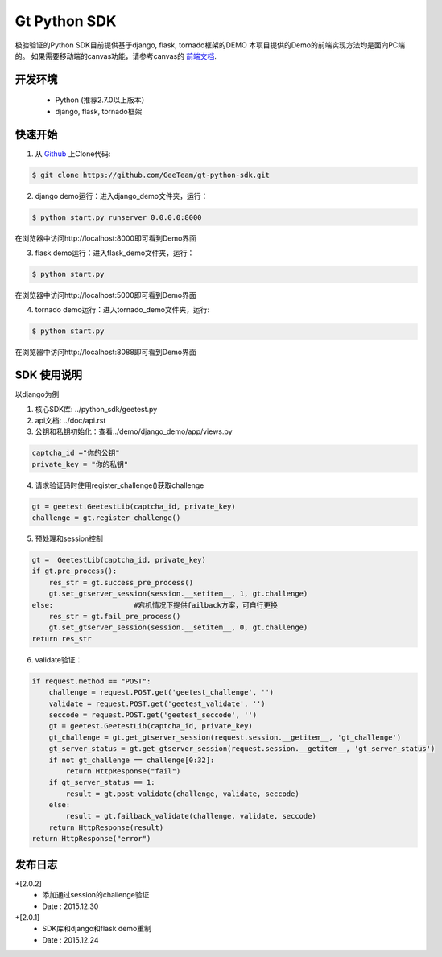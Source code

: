 Gt Python SDK
===============

极验验证的Python SDK目前提供基于django, flask, tornado框架的DEMO
本项目提供的Demo的前端实现方法均是面向PC端的。 如果需要移动端的canvas功能，请参考canvas的 `前端文档 <http://www.geetest.com/install/>`_.

开发环境
_______________

 - Python (推荐2.7.0以上版本）
 - django, flask, tornado框架

快速开始
_______________

1. 从 `Github <https://github.com/GeeTeam/gt-python-sdk/>`__ 上Clone代码:

.. code-block:: bash

    $ git clone https://github.com/GeeTeam/gt-python-sdk.git

2. django demo运行：进入django_demo文件夹，运行：

.. code-block:: bash

    $ python start.py runserver 0.0.0.0:8000  

在浏览器中访问http://localhost:8000即可看到Demo界面

3. flask demo运行：进入flask_demo文件夹，运行：

.. code-block:: bash

    $ python start.py

在浏览器中访问http://localhost:5000即可看到Demo界面
 
4. tornado demo运行：进入tornado_demo文件夹，运行:

.. code-block:: bash

    $ python start.py

在浏览器中访问http://localhost:8088即可看到Demo界面


SDK 使用说明
_________________

以django为例

1. 核心SDK库: ../python_sdk/geetest.py

2. api文档:  ../doc/api.rst

3. 公钥和私钥初始化：查看../demo/django_demo/app/views.py

.. code-block:: python

 captcha_id ="你的公钥"
 private_key = "你的私钥"

4. 请求验证码时使用register_challenge()获取challenge

.. code-block:: python

 gt = geetest.GeetestLib(captcha_id, private_key)
 challenge = gt.register_challenge()

5. 预处理和session控制

.. code-block:: python

 gt =  GeetestLib(captcha_id, private_key)
 if gt.pre_process():
     res_str = gt.success_pre_process()
     gt.set_gtserver_session(session.__setitem__, 1, gt.challenge)
 else:                   #宕机情况下提供failback方案，可自行更换
     res_str = gt.fail_pre_process()
     gt.set_gtserver_session(session.__setitem__, 0, gt.challenge)
 return res_str

6. validate验证：

.. code-block:: python

 if request.method == "POST":
     challenge = request.POST.get('geetest_challenge', '')
     validate = request.POST.get('geetest_validate', '')
     seccode = request.POST.get('geetest_seccode', '')
     gt = geetest.GeetestLib(captcha_id, private_key)
     gt_challenge = gt.get_gtserver_session(request.session.__getitem__, 'gt_challenge')
     gt_server_status = gt.get_gtserver_session(request.session.__getitem__, 'gt_server_status')
     if not gt_challenge == challenge[0:32]:
         return HttpResponse("fail")
     if gt_server_status == 1:
         result = gt.post_validate(challenge, validate, seccode)
     else:
         result = gt.failback_validate(challenge, validate, seccode)
     return HttpResponse(result)
 return HttpResponse("error")

发布日志
_______________
+[2.0.2]
 - 添加通过session的challenge验证
 - Date : 2015.12.30
+[2.0.1]
 - SDK库和django和flask demo重制
 - Date : 2015.12.24        
